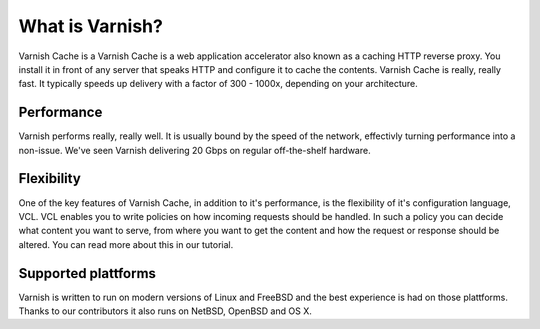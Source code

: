 .. _tutorial-intro:

What is Varnish?
----------------

Varnish Cache is a Varnish Cache is a web application accelerator also
known as a caching HTTP reverse proxy. You install it in front of any
server that speaks HTTP and configure it to cache the
contents. Varnish Cache is really, really fast. It typically speeds up
delivery with a factor of 300 - 1000x, depending on your architecture.


Performance
~~~~~~~~~~~

Varnish performs really, really well. It is usually bound by the speed
of the network, effectivly turning performance into a non-issue. We've
seen Varnish delivering 20 Gbps on regular off-the-shelf hardware.

Flexibility
~~~~~~~~~~~

One of the key features of Varnish Cache, in addition to it's
performance, is the flexibility of it's configuration language,
VCL. VCL enables you to write policies on how incoming requests should
be handled. In such a policy you can decide what content you want to
serve, from where you want to get the content and how the request or
response should be altered. You can read more about this in our
tutorial.


Supported plattforms
~~~~~~~~~~~~~~~~~~~~

Varnish is written to run on modern versions of Linux and FreeBSD and
the best experience is had on those plattforms. Thanks to our
contributors it also runs on NetBSD, OpenBSD and OS X.
